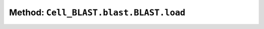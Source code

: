 Method: ``Cell_BLAST.blast.BLAST.load``
=======================================

.. automethod:: Cell_BLAST.blast.BLAST.load